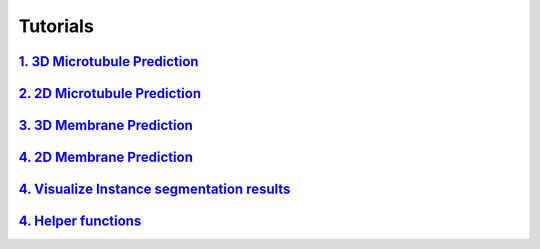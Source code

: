Tutorials
=========

`1. 3D Microtubule Prediction <usage/3d_mt.html>`__
---------------------------------------------------

`2. 2D Microtubule Prediction <usage/2d_mt.html>`__
---------------------------------------------------

`3. 3D Membrane Prediction <usage/3d_membrane.html>`__
------------------------------------------------------

`4. 2D Membrane Prediction <usage/2d_membrane.html>`__
------------------------------------------------------

`4. Visualize Instance segmentation results <usage/visualization.html>`__
-------------------------------------------------------------------------

`4. Helper functions <usage/helper.html>`__
-------------------------------------------------------------------------
